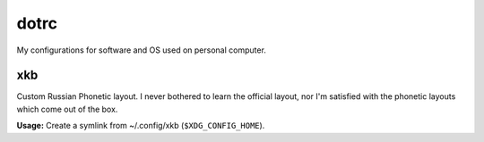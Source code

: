 dotrc
#####

My configurations for software and OS used on personal computer.

xkb
===

Custom Russian Phonetic layout. I never bothered to learn
the official layout, nor I'm satisfied with the phonetic
layouts which come out of the box.

**Usage:**
Create a symlink from ~/.config/xkb (``$XDG_CONFIG_HOME``).
